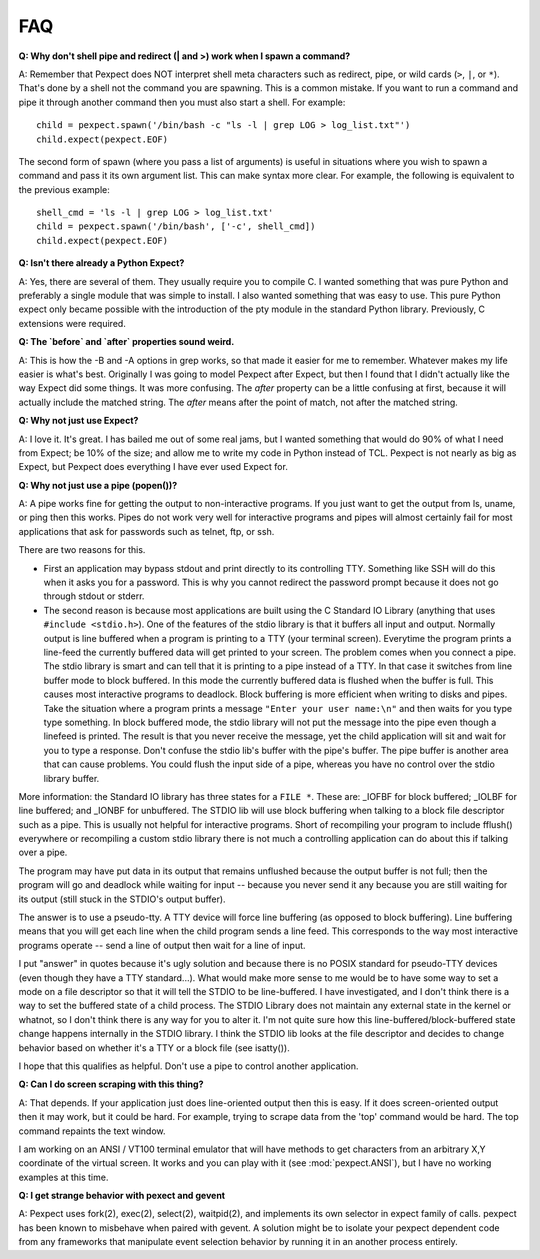 FAQ
===

**Q: Why don't shell pipe and redirect (| and >) work when I spawn a command?**

A: Remember that Pexpect does NOT interpret shell meta characters such as
redirect, pipe, or wild cards (``>``, ``|``, or ``*``). That's done by a shell not
the command you are spawning. This is a common mistake. If you want to run a
command and pipe it through another command then you must also start a shell.
For example::

    child = pexpect.spawn('/bin/bash -c "ls -l | grep LOG > log_list.txt"')
    child.expect(pexpect.EOF)

The second form of spawn (where you pass a list of arguments) is useful in
situations where you wish to spawn a command and pass it its own argument list.
This can make syntax more clear. For example, the following is equivalent to the
previous example::

    shell_cmd = 'ls -l | grep LOG > log_list.txt'
    child = pexpect.spawn('/bin/bash', ['-c', shell_cmd])
    child.expect(pexpect.EOF)

**Q: Isn't there already a Python Expect?**

A: Yes, there are several of them. They usually require you to compile C.
I wanted something that was pure Python and preferably a single module
that was simple to install. I also wanted something that was easy to use.
This pure Python expect only became possible with the introduction of
the pty module in the standard Python library. Previously, C extensions
were required.

**Q: The `before` and `after` properties sound weird.**

A: This is how the -B and -A options in grep works, so that made it
easier for me to remember. Whatever makes my life easier is what's best.
Originally I was going to model Pexpect after Expect, but then I found
that I didn't actually like the way Expect did some things. It was more
confusing. The `after` property can be a little confusing at first,
because it will actually include the matched string. The `after` means
after the point of match, not after the matched string.

**Q: Why not just use Expect?**

A: I love it. It's great. I has bailed me out of some real jams, but I
wanted something that would do 90% of what I need from Expect; be 10% of
the size; and allow me to write my code in Python instead of TCL.
Pexpect is not nearly as big as Expect, but Pexpect does everything I
have ever used Expect for.

.. _whynotpipe:

**Q: Why not just use a pipe (popen())?**

A: A pipe works fine for getting the output to non-interactive programs.
If you just want to get the output from ls, uname, or ping then this
works. Pipes do not work very well for interactive programs and pipes
will almost certainly fail for most applications that ask for passwords
such as telnet, ftp, or ssh.

There are two reasons for this.

* First an application may bypass stdout and print directly to its
  controlling TTY. Something like SSH will do this when it asks you for
  a password. This is why you cannot redirect the password prompt because
  it does not go through stdout or stderr.

* The second reason is because most applications are built using the C
  Standard IO Library (anything that uses ``#include <stdio.h>``). One
  of the features of the stdio library is that it buffers all input and
  output. Normally output is line buffered when a program is printing to
  a TTY (your terminal screen). Everytime the program prints a line-feed
  the currently buffered data will get printed to your screen. The
  problem comes when you connect a pipe. The stdio library is smart and
  can tell that it is printing to a pipe instead of a TTY. In that case
  it switches from line buffer mode to block buffered. In this mode the
  currently buffered data is flushed when the buffer is full. This
  causes most interactive programs to deadlock. Block buffering is more
  efficient when writing to disks and pipes. Take the situation where a
  program prints a message ``"Enter your user name:\n"`` and then waits
  for you type type something. In block buffered mode, the stdio library
  will not put the message into the pipe even though a linefeed is
  printed. The result is that you never receive the message, yet the
  child application will sit and wait for you to type a response. Don't
  confuse the stdio lib's buffer with the pipe's buffer. The pipe buffer
  is another area that can cause problems. You could flush the input
  side of a pipe, whereas you have no control over the stdio library buffer.

More information: the Standard IO library has three states for a
``FILE *``. These are: _IOFBF for block buffered; _IOLBF for line buffered;
and _IONBF for unbuffered. The STDIO lib will use block buffering when
talking to a block file descriptor such as a pipe. This is usually not
helpful for interactive programs. Short of recompiling your program to
include fflush() everywhere or recompiling a custom stdio library there
is not much a controlling application can do about this if talking over
a pipe.

The program may have put data in its output that remains unflushed
because the output buffer is not full; then the program will go and
deadlock while waiting for input -- because you never send it any
because you are still waiting for its output (still stuck in the STDIO's
output buffer).

The answer is to use a pseudo-tty. A TTY device will force line
buffering (as opposed to block buffering). Line buffering means that you
will get each line when the child program sends a line feed. This
corresponds to the way most interactive programs operate -- send a line
of output then wait for a line of input.

I put "answer" in quotes because it's ugly solution and because there is
no POSIX standard for pseudo-TTY devices (even though they have a TTY
standard...). What would make more sense to me would be to have some way
to set a mode on a file descriptor so that it will tell the STDIO to be
line-buffered. I have investigated, and I don't think there is a way to
set the buffered state of a child process. The STDIO Library does not
maintain any external state in the kernel or whatnot, so I don't think
there is any way for you to alter it. I'm not quite sure how this
line-buffered/block-buffered state change happens internally in the
STDIO library. I think the STDIO lib looks at the file descriptor and
decides to change behavior based on whether it's a TTY or a block file
(see isatty()).

I hope that this qualifies as helpful. Don't use a pipe to control
another application.

**Q: Can I do screen scraping with this thing?**

A: That depends. If your application just does line-oriented output then
this is easy. If it does screen-oriented output then it may work, but it
could be hard. For example, trying to scrape data from the 'top' command
would be hard. The top command repaints the text window.

I am working on an ANSI / VT100 terminal emulator that will have methods
to get characters from an arbitrary X,Y coordinate of the virtual screen.
It works and you can play with it (see :mod:`pexpect.ANSI`), but I have
no working examples at this time. 

**Q: I get strange behavior with pexect and gevent**

A: Pexpect uses fork(2), exec(2), select(2), waitpid(2), and implements its
own selector in expect family of calls. pexpect has been known to misbehave
when paired with gevent.  A solution might be to isolate your pexpect
dependent code from any frameworks that manipulate event selection behavior
by running it in an another process entirely.
